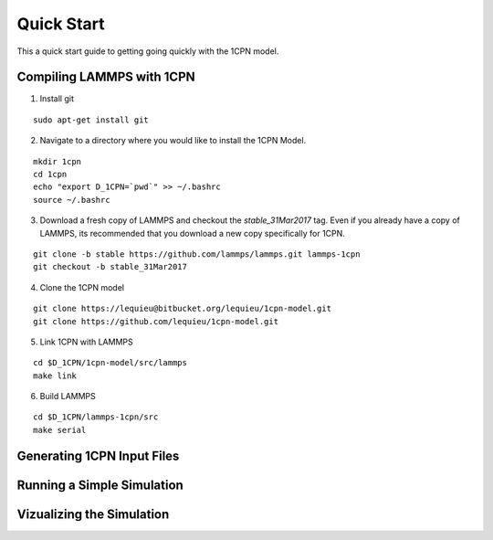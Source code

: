 
Quick Start
==================

This a quick start guide to getting going quickly with the 1CPN model.


Compiling LAMMPS with 1CPN
---------------------------

1. Install git

::

    sudo apt-get install git

2. Navigate to a directory where you would like to install the 1CPN Model.

::

    mkdir 1cpn
    cd 1cpn
    echo "export D_1CPN=`pwd`" >> ~/.bashrc
    source ~/.bashrc


3. Download a fresh copy of LAMMPS and checkout the `stable_31Mar2017` tag. Even if you already have a copy of LAMMPS, its recommended that you download a new copy specifically for 1CPN.

::

  git clone -b stable https://github.com/lammps/lammps.git lammps-1cpn
  git checkout -b stable_31Mar2017


4. Clone the 1CPN model

:: 

  git clone https://lequieu@bitbucket.org/lequieu/1cpn-model.git
  git clone https://github.com/lequieu/1cpn-model.git

5. Link 1CPN with LAMMPS

::

  cd $D_1CPN/1cpn-model/src/lammps
  make link

6. Build LAMMPS

::

  cd $D_1CPN/lammps-1cpn/src
  make serial


Generating 1CPN Input Files
---------------------------


Running a Simple Simulation
----------------------------


Vizualizing the Simulation
---------------------------
